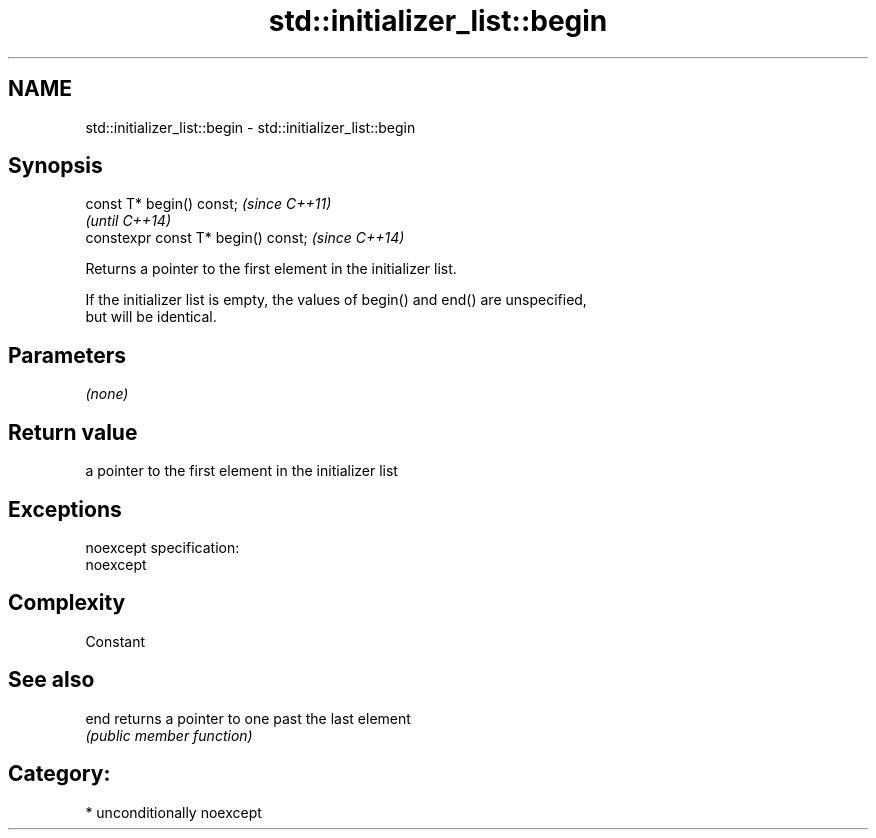 .TH std::initializer_list::begin 3 "Nov 25 2015" "2.1 | http://cppreference.com" "C++ Standard Libary"
.SH NAME
std::initializer_list::begin \- std::initializer_list::begin

.SH Synopsis
   const T* begin() const;            \fI(since C++11)\fP
                                      \fI(until C++14)\fP
   constexpr const T* begin() const;  \fI(since C++14)\fP

   Returns a pointer to the first element in the initializer list.

   If the initializer list is empty, the values of begin() and end() are unspecified,
   but will be identical.

.SH Parameters

   \fI(none)\fP

.SH Return value

   a pointer to the first element in the initializer list

.SH Exceptions

   noexcept specification:  
   noexcept
     

.SH Complexity

   Constant

.SH See also

   end returns a pointer to one past the last element
       \fI(public member function)\fP 

.SH Category:

     * unconditionally noexcept
